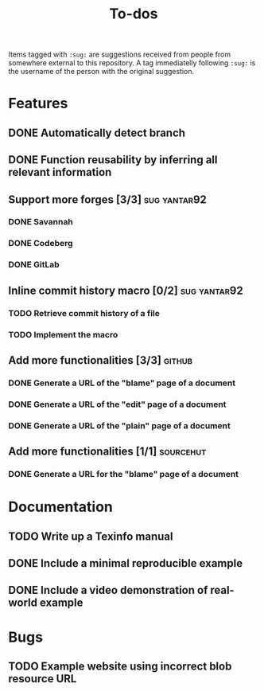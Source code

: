 #+TITLE: To-dos

Items tagged with =:sug:= are suggestions received from people from
somewhere external to this repository. A tag immediatelly following
=:sug:= is the username of the person with the original suggestion.

* Features
** DONE Automatically detect branch
** DONE Function reusability by inferring all relevant information
** Support more forges [3/3]                                  :sug:yantar92:
*** DONE Savannah
*** DONE Codeberg
*** DONE GitLab
** Inline commit history macro [0/2]                          :sug:yantar92:
*** TODO Retrieve commit history of a file                   
*** TODO Implement the macro
** Add more functionalities [3/3]                                   :github:
*** DONE Generate a URL of the "blame" page of a document
*** DONE Generate a URL of the "edit" page of a document
*** DONE Generate a URL of the "plain" page of a document
** Add more functionalities [1/1]                                :sourcehut:
*** DONE Generate a URL for the "blame" page of a document
* Documentation
** TODO Write up a Texinfo manual
** DONE Include a minimal reproducible example
** DONE Include a video demonstration of real-world example
* Bugs
** TODO Example website using incorrect blob resource URL 
